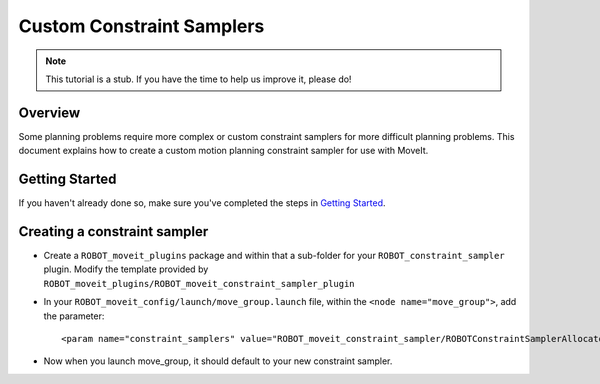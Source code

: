 Custom Constraint Samplers
==========================

.. note:: This tutorial is a stub. If you have the time to help us improve it, please do!

Overview
--------
Some planning problems require more complex or custom constraint
samplers for more difficult planning problems. This document explains
how to create a custom motion planning constraint sampler for use
with MoveIt.

Getting Started
---------------
If you haven't already done so, make sure you've completed the steps in `Getting Started <../getting_started/getting_started.html>`_.

Creating a constraint sampler
-----------------------------

* Create a ``ROBOT_moveit_plugins`` package and within that a sub-folder for your ``ROBOT_constraint_sampler`` plugin. Modify the template provided by ``ROBOT_moveit_plugins/ROBOT_moveit_constraint_sampler_plugin``
* In your ``ROBOT_moveit_config/launch/move_group.launch`` file, within the ``<node name="move_group">``, add the parameter: ::

  <param name="constraint_samplers" value="ROBOT_moveit_constraint_sampler/ROBOTConstraintSamplerAllocator"/>

* Now when you launch move_group, it should default to your new constraint sampler.
